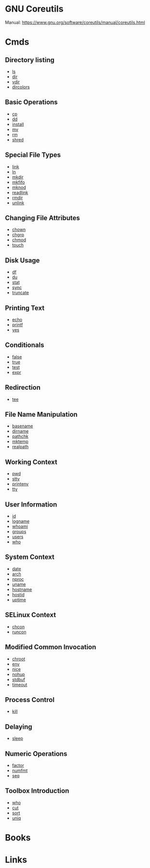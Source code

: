 #+TAGS: gnu_coreutils


* GNU Coreutils
Manual: https://www.gnu.org/software/coreutils/manual/coreutils.html

* Cmds
** Directory listing
- [[file://home/crito/org/tech/cmds/ls.org][ls]]
- [[file://home/crito/org/tech/cmds/dir.org][dir]]
- [[file://home/crito/org/tech/cmds/vdir.org][vdir]]
- [[file://home/crito/org/tech/cmds/dircolors.org][dircolors]]

** Basic Operations
- [[file://home/crito/org/tech/cmds/cp.org][cp]]
- [[file://home/crito/org/tech/cmds/dd.org][dd]]
- [[file://home/crito/org/tech/cmds/install.org][install]]
- [[file://home/crito/org/tech/cmds/mv.org][mv]]
- [[file://home/crito/org/tech/cmds/rm.org][rm]]
- [[file://home/crito/org/tech/cmds/shred.org][shred]]

** Special File Types
- [[file://home/crito/org/tech/cmds/link.org][link]]
- [[file://home/crito/org/tech/cmds/ln.org][ln]]
- [[file://home/crito/org/tech/cmds/mkdir.org][mkdir]]
- [[file://home/crito/org/tech/cmds/mkfifo.org][mkfifo]]
- [[file://home/crito/org/tech/cmds/mknod.org][mknod]]
- [[file://home/crito/org/tech/cmds/readlink.org][readlink]]
- [[file://home/crito/org/tech/cmds/rmdir.org][rmdir]]
- [[file://home/crito/org/tech/cmds/unlink.org][unlink]]

** Changing File Attributes
- [[file://home/crito/org/tech/cmds/chown.org][chown]]
- [[file://home/crito/org/tech/cmds/chgrp.org][chgrp]]
- [[file://home/crito/org/tech/cmds/chmod.org][chmod]]
- [[file://home/crito/org/tech/cmds/touch.org][touch]]

** Disk Usage
- [[file://home/crito/org/tech/cmds/df.org][df]]
- [[file://home/crito/org/tech/cmds/du.org][du]]
- [[file://home/crito/org/tech/cmds/stat.org][stat]]
- [[file://home/crito/org/tech/cmds/sync.org][sync]]
- [[file://home/crito/org/tech/cmds/truncate.org][truncate]]

** Printing Text
- [[file://home/crito/org/tech/cmds/echo.org][echo]]
- [[file://home/crito/org/tech/cmds/printf.org][printf]]
- [[file://home/crito/org/tech/cmds/yes.org][yes]]

** Conditionals
- [[file://home/crito/org/tech/cmds/false.org][false]]
- [[file://home/crito/org/tech/cmds/true.org][true]]
- [[file://home/crito/org/tech/cmds/test.org][test]]
- [[file://home/crito/org/tech/cmds/expr.org][expr]]

** Redirection
- [[file://home/crito/org/tech/cmds/tee.org][tee]]

** File Name Manipulation
- [[file://home/crito/org/tech/cmds/basename.org][basename]]
- [[file://home/crito/org/tech/cmds/dirname.org][dirname]]
- [[file://home/crito/org/tech/cmds/pathchk.org][pathchk]]
- [[file://home/crito/org/tech/cmds/mktemp.org][mktemp]]
- [[file://home/crito/org/tech/cmds/realpath.org][realpath]]

** Working Context
- [[file://home/crito/org/tech/cmds/pwd.org][pwd]]
- [[file://home/crito/org/tech/cmds/stty.org][stty]]
- [[file://home/crito/org/tech/cmds/printenv.org][printenv]]
- [[file://home/crito/org/tech/cmds/tty.org][tty]]

** User Information
- [[file://home/crito/org/tech/cmds/id.org][id]]
- [[file://home/crito/org/tech/cmds/logname.org][logname]]
- [[file://home/crito/org/tech/cmds/whoami.org][whoami]]
- [[file://home/crito/org/tech/cmds/groups.org][groups]]
- [[file://home/crito/org/tech/cmds/users.org][users]]
- [[file://home/crito/org/tech/cmds/who.org][who]]

** System Context
- [[file://home/crito/org/tech/cmds/date.org][date]]
- [[file://home/crito/org/tech/cmds/arch.org][arch]]
- [[file://home/crito/org/tech/cmds/nproc.org][nproc]]
- [[file://home/crito/org/tech/cmds/uname.org][uname]]
- [[file://home/crito/org/tech/cmds/hostname.org][hostname]]
- [[file://home/crito/org/tech/cmds/hostid.org][hostid]]
- [[file://home/crito/org/tech/cmds/uptime.org][uptime]]

** SELinux Context
- [[file://home/crito/org/tech/cmds/chcon.org][chcon]]
- [[file://home/crito/org/tech/cmds/runcon.org][runcon]]

** Modified Common Invocation
- [[file://home/crito/org/tech/cmds/chroot.org][chroot]]
- [[file://home/crito/org/tech/cmds/env.org][env]]
- [[file://home/crito/org/tech/cmds/nice.org][nice]]
- [[file://home/crito/org/tech/cmds/nohup.org][nohup]]
- [[file://home/crito/org/tech/cmds/stdbuf.org][stdbuf]]
- [[file://home/crito/org/tech/cmds/timeout.org][timeout]]

** Process Control
- [[file://home/crito/org/tech/cmds/kill.org][kill]]

** Delaying
- [[file://home/crito/org/tech/cmds/sleep.org][sleep]]

** Numeric Operations
- [[file://home/crito/org/tech/cmds/factor.org][factor]]
- [[file://home/crito/org/tech/cmds/numfmt.org][numfmt]]
- [[file://home/crito/org/tech/cmds/seq.org][seq]]

** Toolbox Introduction
- [[file://home/crito/org/tech/cmds/who.org][who]]
- [[file://home/crito/org/tech/cmds/cut.org][cut]]
- [[file://home/crito/org/tech/cmds/sort.org][sort]]
- [[file://home/crito/org/tech/cmds/uniq.org][uniq]]

* Books
* Links
